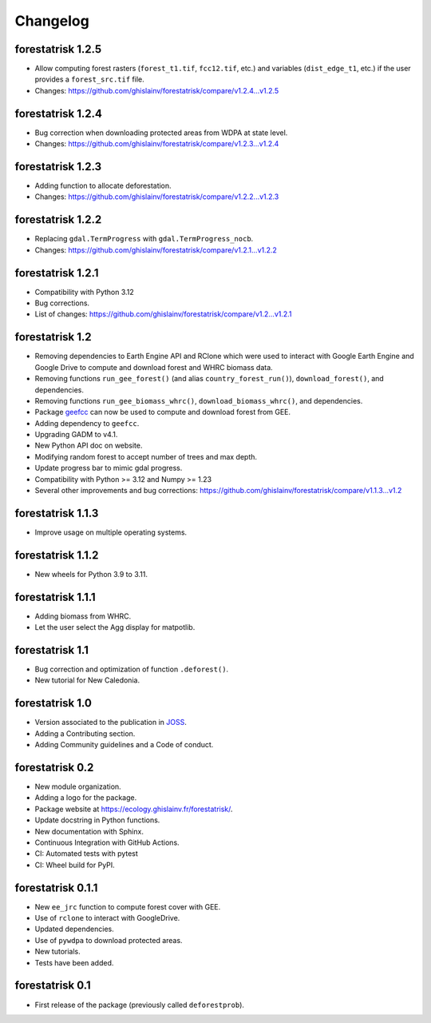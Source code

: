 Changelog
=========

forestatrisk 1.2.5
++++++++++++++++++

* Allow computing forest rasters (``forest_t1.tif``, ``fcc12.tif``, etc.) and variables (``dist_edge_t1``, etc.) if the user provides a ``forest_src.tif`` file.
* Changes: https://github.com/ghislainv/forestatrisk/compare/v1.2.4...v1.2.5

forestatrisk 1.2.4
++++++++++++++++++

* Bug correction when downloading protected areas from WDPA at state level.
* Changes: https://github.com/ghislainv/forestatrisk/compare/v1.2.3...v1.2.4

forestatrisk 1.2.3
++++++++++++++++++

* Adding function to allocate deforestation.
* Changes: https://github.com/ghislainv/forestatrisk/compare/v1.2.2...v1.2.3

forestatrisk 1.2.2
++++++++++++++++++

* Replacing ``gdal.TermProgress`` with ``gdal.TermProgress_nocb``.
* Changes: https://github.com/ghislainv/forestatrisk/compare/v1.2.1...v1.2.2

forestatrisk 1.2.1
++++++++++++++++++

* Compatibility with Python 3.12
* Bug corrections.
* List of changes: https://github.com/ghislainv/forestatrisk/compare/v1.2...v1.2.1

forestatrisk 1.2
++++++++++++++++++

* Removing dependencies to Earth Engine API and RClone which were used to interact with Google Earth Engine and Google Drive to compute and download forest and WHRC biomass data.
* Removing functions ``run_gee_forest()`` (and alias ``country_forest_run()``), ``download_forest()``, and dependencies.
* Removing functions ``run_gee_biomass_whrc()``, ``download_biomass_whrc()``, and dependencies.
* Package `geefcc <https://ecology.ghislainv.fr/geefcc/>`_ can now be used to compute and download forest from GEE.
* Adding dependency to ``geefcc``.
* Upgrading GADM to v4.1.
* New Python API doc on website.
* Modifying random forest to accept number of trees and max depth.
* Update progress bar to mimic gdal progress.
* Compatibility with Python >= 3.12 and Numpy >= 1.23
* Several other improvements and bug corrections: https://github.com/ghislainv/forestatrisk/compare/v1.1.3...v1.2
  
forestatrisk 1.1.3
++++++++++++++++++

* Improve usage on multiple operating systems.

forestatrisk 1.1.2
++++++++++++++++++

* New wheels for Python 3.9 to 3.11.

forestatrisk 1.1.1
++++++++++++++++++

* Adding biomass from WHRC.
* Let the user select the Agg display for matpotlib.

forestatrisk 1.1
++++++++++++++++

* Bug correction and optimization of function ``.deforest()``.
* New tutorial for New Caledonia.

forestatrisk 1.0
++++++++++++++++

* Version associated to the publication in `JOSS <https://doi.org/10.21105/joss.02975>`_\ .
* Adding a Contributing section.
* Adding Community guidelines and a Code of conduct.
  
forestatrisk 0.2
++++++++++++++++

* New module organization.
* Adding a logo for the package.
* Package website at `<https://ecology.ghislainv.fr/forestatrisk/>`_\ .
* Update docstring in Python functions.
* New documentation with Sphinx.
* Continuous Integration with GitHub Actions.
* CI: Automated tests with pytest
* CI: Wheel build for PyPI.
  
forestatrisk 0.1.1
++++++++++++++++++

* New ``ee_jrc`` function to compute forest cover with GEE.
* Use of ``rclone`` to interact with GoogleDrive.
* Updated dependencies.
* Use of ``pywdpa`` to download protected areas.
* New tutorials.
* Tests have been added.

forestatrisk 0.1
++++++++++++++++

* First release of the package (previously called ``deforestprob``).
  
